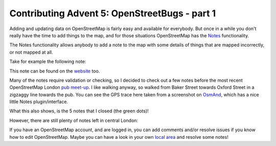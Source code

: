 Contributing Advent 5: OpenStreetBugs - part 1
==============================================

.. articleMetaData::
   :Where: London, UK
   :Date: 2013-12-05 09:10 Europe/London
   :Tags: blog, openstreetmap
   :Short: adv1305

Adding and updating data on OpenStreetMap is fairly easy and available for
everybody. But once in a while you don't really have the time to add things to
the map, and for those situations OpenStreetMap has the Notes_ functionality.

The Notes functionality allows anybody to add a note to the map with some
details of things that are mapped incorrectly, or not mapped at all.

Take for example the following note:

.. image:: /images/content/advent2013-05a.png

This note can be found on the website_ too.

Many of the notes require validation or checking, so I decided to check out a
few notes before the most recent OpenStreetMap London `pub meet-up`_. I like
walking anyway, so walked from Baker Street towards Oxford Street in a
zigzaggy line towards the pub. You can see the GPS trace here taken from a
screenshot on OsmAnd_, which has a nice little Notes plugin/interface.

.. image:: /images/content/advent2013-05b.png

What this also shows, is the 5 notes that I closed (the green dots)!

However, there are still plenty of notes left in central London:

.. image:: /images/content/advent2013-05c.png

If you have an OpenStreetMap account, and are logged in, you can add comments
and/or resolve issues if you know how to edit OpenStreetMap. Maybe you can
have a look in your own `local area`_ and resolve some notes!


.. _Notes: http://wiki.openstreetmap.org/wiki/Notes
.. _website: http://www.openstreetmap.org/?note=17777#map=19/51.51448/-0.14356&layers=N
.. _`pub meet-up`: http://wiki.openstreetmap.org/wiki/London/Winter_2013-2014_events
.. _OsmAnd: http://osmand.net/
.. _`local area`: http://www.openstreetmap.org/#map=14/51.5211/-0.1213&layers=N
